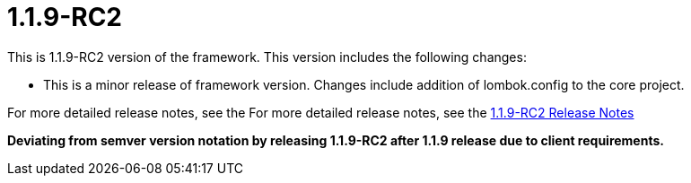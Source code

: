 [[release-notes-1.1.9-RC2]]
= 1.1.9-RC2

This is 1.1.9-RC2 version of the framework. This version includes the following changes:
 
** This is a minor release of framework version. Changes include addition of lombok.config to the core project.

For more detailed release notes, see the For more detailed release notes, see the link:release-notes/1.1.9-RC2.html[1.1.9-RC2 Release Notes]

**Deviating from semver version notation by releasing 1.1.9-RC2 after 1.1.9 release due to client requirements.**